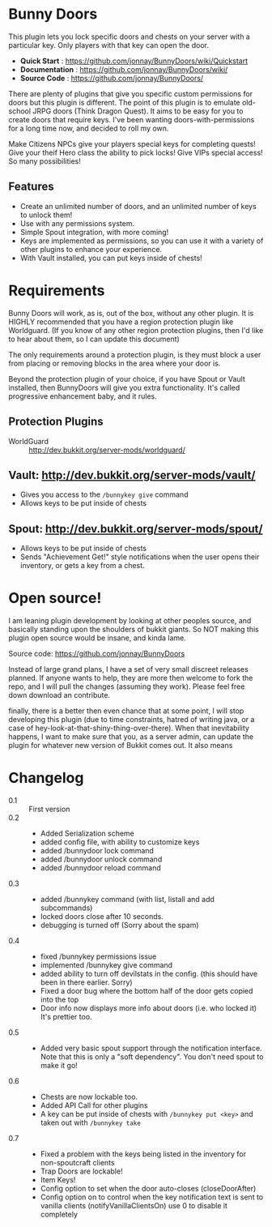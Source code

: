 * Bunny Doors 

  This plugin lets you lock specific doors and chests on your server with a particular key.  Only players with that key can open the door.  

  - *Quick Start* : https://github.com/jonnay/BunnyDoors/wiki/Quickstart
  - *Documentation* : https://github.com/jonnay/BunnyDoors/wiki/
  - *Source Code* : https://github.com/jonnay/BunnyDoors/

  There are plenty of plugins that give you specific custom permissions for doors but this plugin is different.  The point of this plugin is
  to emulate old-school JRPG doors (Think Dragon Quest).  It aims to be easy for you to create doors that require keys.  I've been wanting
  doors-with-permissions for a long time now, and decided to roll my own.

  Make Citizens NPCs give your players special keys for completing quests!  Give your theif Hero class the ability to pick locks!   Give
  VIPs special access! So many possibilities!

** Features
   - Create an unlimited number of doors, and an unlimited number of keys to unlock them!
   - Use with any permissions system.
   - Simple Spout integration, with more coming!
   - Keys are implemented as permissions, so you can use it with a variety of other plugins to enhance your experience.
   - With Vault installed, you can put keys inside of chests!

* Requirements 
  
  Bunny Doors will work, as is, out of the box, without any other plugin.  It is HIGHLY recommended that you have a region protection plugin
  like Worldguard.  (If you know of any other region protection plugins, then I'd like to hear about them, so I can update this document)

  The only requirements around a protection plugin, is they must block a user from placing or removing blocks in the area where your door is.

  Beyond the protection plugin of your choice, if you have Spout or Vault installed, then BunnyDoors will give you extra functionality.
  It's called progressive enhancement baby, and it rules. 

** Protection Plugins
  - WorldGuard :: http://dev.bukkit.org/server-mods/worldguard/  

** Vault:  http://dev.bukkit.org/server-mods/vault/

   - Gives you access to the ~/bunnykey give~ command
   - Allows keys to be put inside of chests 

** Spout: http://dev.bukkit.org/server-mods/spout/

   - Allows keys to be put inside of chests
   - Sends "Achievement Get!" style notifications when the user opens their inventory, or gets a key from a chest.

* Open source!

   I am leaning plugin development by looking at other peoples source, and basically standing upon the shoulders of bukkit giants. So NOT
   making this plugin open source would be insane, and kinda lame.

   Source code:  https://github.com/jonnay/BunnyDoors

   Instead of large grand plans, I have a set of very small discreet releases planned.  If anyone wants to help, they are more then welcome
   to fork the repo, and I will pull the changes (assuming they work).  Please feel free down download an contribute.  

   finally, there is a better then even chance that at some point, I will stop developing this plugin (due to time constraints, hatred of
   writing java, or a case of hey-look-at-that-shiny-thing-over-there).  When that inevitability happens, I want to make sure that you, as
   a server admin, can update the plugin for whatever new version of Bukkit comes out.  It also means 
   
* Changelog
   - 0.1 :: First version
   - 0.2 :: 
     - Added Serialization scheme
     - added config file, with ability to customize keys
     - added /bunnydoor lock command
     - added /bunnydoor unlock command
     - added /bunnydoor reload command
   - 0.3 ::
     - added /bunnykey command (with list, listall and add subcommands)
     - locked doors close after 10 seconds.
     - debugging is turned off (Sorry about the spam)
   - 0.4 ::
     - fixed /bunnykey permissions issue
     - implemented /bunnykey give command
     - added ability to turn off devilstats in the config. (this should have been in there earlier. Sorry)
     - Fixed a door bug where the bottom half of the door gets copied into the top
     - Door info now displays more info about doors (i.e. who locked it)  It's prettier too.
   - 0.5 ::
     - Added very basic spout support through the notification interface.  Note that this is only a "soft dependency".  You don't need spout
       to make it go!
   - 0.6 ::
     - Chests are now lockable too.
     - Added API Call for other plugins
     - A key can be put inside of chests with ~/bunnykey put <key>~ and taken out with ~/bunnykey take~
   - 0.7 ::
     - Fixed a problem with the keys being listed in the inventory for non-spoutcraft clients
     - Trap Doors are lockable!
     - Item Keys!
     - Config option to set when the door auto-closes (closeDoorAfter)
     - Config option on to control when the key notification text is sent to vanilla clients (notifyVanillaClientsOn)  use 0 to disable it
       completely



# Local Variables:
# tab-width: 8
# End:

